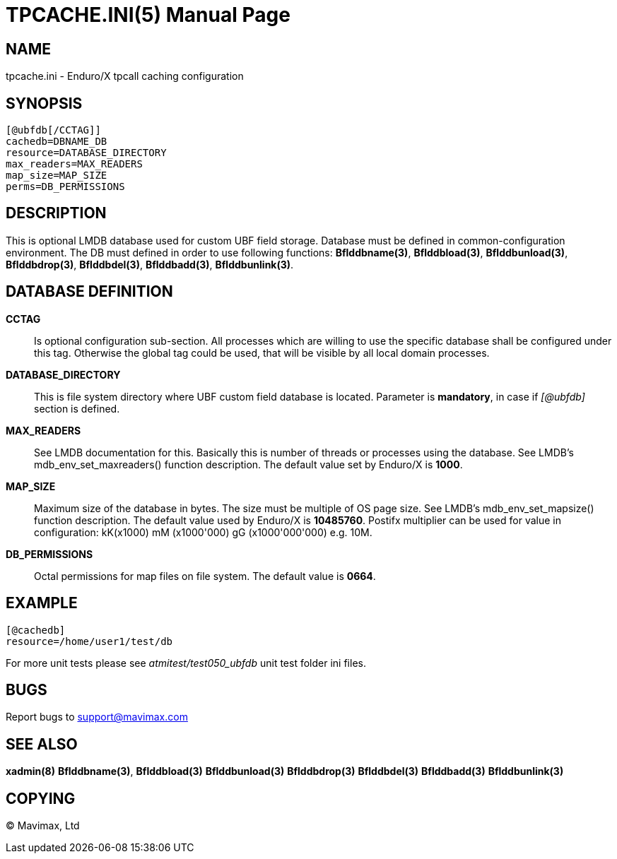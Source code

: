 TPCACHE.INI(5)
==============
:doctype: manpage


NAME
----
tpcache.ini - Enduro/X tpcall caching configuration


SYNOPSIS
--------

---------------------------------------------------------------------
[@ubfdb[/CCTAG]]
cachedb=DBNAME_DB
resource=DATABASE_DIRECTORY
max_readers=MAX_READERS
map_size=MAP_SIZE
perms=DB_PERMISSIONS
---------------------------------------------------------------------


DESCRIPTION
-----------
This is optional LMDB database used for custom UBF field storage. Database
must be defined in common-configuration environment. The DB must defined in
order to use following functions: *Bflddbname(3)*, *Bflddbload(3)*,
*Bflddbunload(3)*, *Bflddbdrop(3)*, *Bflddbdel(3)*, *Bflddbadd(3)*, 
*Bflddbunlink(3)*.

DATABASE DEFINITION
-------------------

*CCTAG*::
    Is optional configuration sub-section. All processes which are willing to 
    use the specific database shall be configured under this tag. Otherwise
    the global tag could be used, that will be visible by all local domain
    processes.
*DATABASE_DIRECTORY*::
    This is file system directory where UBF custom field database is located.
    Parameter is *mandatory*, in case if '[@ubfdb]' section is defined.
*MAX_READERS*::
    See LMDB documentation for this. Basically this is number of threads or
    processes using the database. See LMDB's mdb_env_set_maxreaders() 
    function description. The
    default value set by Enduro/X is *1000*.
*MAP_SIZE*::
    Maximum size of the database in bytes. The size must be multiple of OS page
    size. See LMDB's mdb_env_set_mapsize() function description. The default 
    value used by Enduro/X is *10485760*. Postifx multiplier can be used for
    value in configuration: kK(x1000) mM (x1000'000) gG (x1000'000'000) e.g. 10M.
*DB_PERMISSIONS*::
    Octal permissions for map files on file system. The default value is *0664*.

EXAMPLE
-------

---------------------------------------------------------------------
[@cachedb]
resource=/home/user1/test/db
---------------------------------------------------------------------

For more unit tests please see 'atmitest/test050_ubfdb' unit test folder ini
files.


BUGS
----
Report bugs to support@mavimax.com

SEE ALSO
--------
*xadmin(8)* *Bflddbname(3)*, *Bflddbload(3)* *Bflddbunload(3)* *Bflddbdrop(3)*
*Bflddbdel(3)* *Bflddbadd(3)* *Bflddbunlink(3)*

COPYING
-------
(C) Mavimax, Ltd

